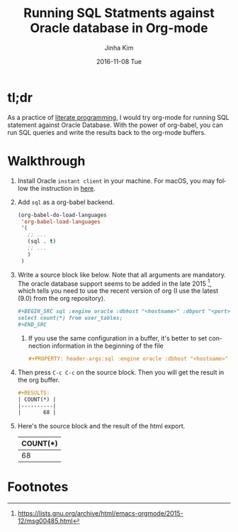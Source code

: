 #+TITLE:       Running SQL Statments against Oracle database in Org-mode
#+AUTHOR:      Jinha Kim
#+EMAIL:       jinha.kim@oracle.com
#+DATE:        2016-11-08 Tue
#+URI:         /blog/%y/%m/%d/running-sql-statments-against-oracle-database-in-org-mode
#+TAGS:        oracle_database, sql, org-mode
#+LANGUAGE:    en
#+OPTIONS:     H:3 num:nil toc:nil \n:nil ::t |:t ^:nil -:nil f:t *:t <:t

* tl;dr

  As a practice of [[wikipedia:literate_programming][literate programming]], I would try org-mode for running SQL statement against Oracle Database. With the power of org-babel, you can run SQL queries and write the results back to the org-mode buffers.

* Walkthrough

  1. Install Oracle =instant client= in your machine. For macOS, you may follow the instruction in [[https://goldbar80.github.io/blog/2016/11/07/install-and-configure-sqlplus-on-os-x/][here]].

  2. Add =sql= as a org-babel backend.

     #+BEGIN_SRC emacs-lisp
       (org-babel-do-load-languages
        'org-babel-load-languages
        '(
          ;; ...
          (sql . t)
          ;; ...
          )
        )

     #+END_SRC

  3. Write a source block like below. Note that all arguments are mandatory. The oracle database support seems to be added in the late 2015 [fn:1], which tells you need to use the recent version of org (I use the latest (9.0) from the org repository).

     #+BEGIN_SRC org
       ,#+BEGIN_SRC sql :engine oracle :dbhost "<hostname>" :dbport "<port>" :dbuser "<user>" :dbpassword "<password>" :database "<sid>"
       select count(*) from user_tables;
       ,#+END_SRC
     #+END_SRC

     1. If you use the same configuration in a buffer, it's better to set connection information in the beginning of the file

        #+BEGIN_SRC org
          ,#+PROPERTY: header-args:sql :engine oracle :dbhost "<hostname>" :dbport "<port>" :dbuser "<user>" :dbpassword "<password>" :database "<sid>"
        #+END_SRC

  4. Then press =C-c C-c= on the source block. Then you will get the result in the org buffer.

     #+BEGIN_SRC org
       ,#+RESULTS:
       | COUNT(*) |
       |----------|
       |       68 |
     #+END_SRC

  5. Here's the source block and the result of the html export.

     #+BEGIN_SRC sql :engine oracle :dbhost "localhost" :dbport "1521" :dbuser "scott" :dbpassword "tiger" :database "orcl.ib.bunch" :exports none
     select count(*) from user_tables;
     #+END_SRC

     #+RESULTS:
     | COUNT(*) |
     |----------|
     |       68 |

* Footnotes

[fn:1] https://lists.gnu.org/archive/html/emacs-orgmode/2015-12/msg00485.html
